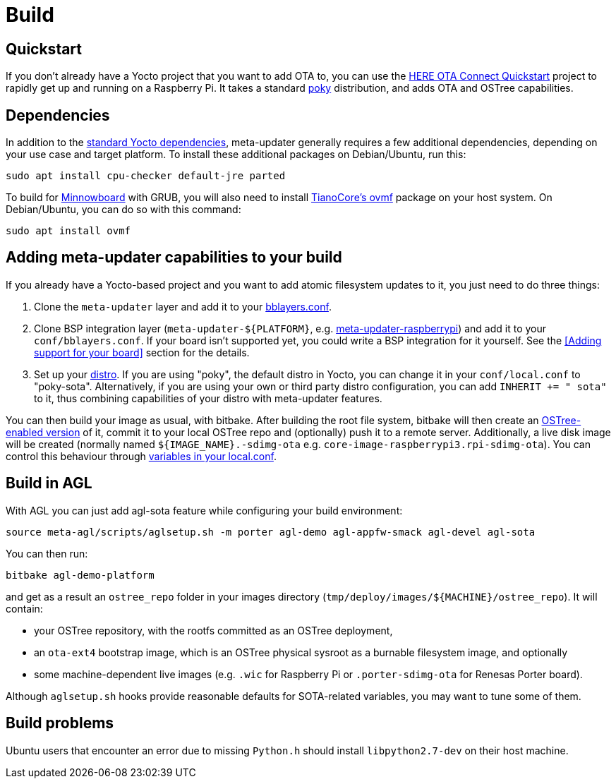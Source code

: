 = Build
ifdef::env-github[]

[NOTE]
====
We recommend that you link:https://docs.ota.here.com/ota-client/latest/{docname}.html[view this article in our documentation portal]. Not all of our articles render correctly in GitHub.
====
endif::[]

:meta-updater-github-url: https://github.com/advancedtelematic/meta-updater/tree/master

== Quickstart

If you don't already have a Yocto project that you want to add OTA to, you can use the xref:dev@getstarted::raspberry-pi.adoc[HERE OTA Connect Quickstart] project to rapidly get up and running on a Raspberry Pi. It takes a standard https://www.yoctoproject.org/tools-resources/projects/poky[poky] distribution, and adds OTA and OSTree capabilities.

== Dependencies

//MC: TOMERGE: These "dependencies" mostly just duplicates the prerequisite sections: https://main.gitlab.in.here.com/olp/edge/ota/documentation/ota-connect-docs/blob/master/docs/getstarted/modules/ROOT/pages/raspberry-pi.adoc

In addition to the link:https://www.yoctoproject.org/docs/current/ref-manual/ref-manual.html#required-packages-for-the-build-host[standard Yocto dependencies], meta-updater generally requires a few additional dependencies, depending on your use case and target platform. To install these additional packages on Debian/Ubuntu, run this:

....
sudo apt install cpu-checker default-jre parted
....

To build for https://github.com/advancedtelematic/meta-updater-minnowboard[Minnowboard] with GRUB, you will also need to install https://github.com/tianocore/tianocore.github.io/wiki/OVMF[TianoCore's ovmf] package on your host system. On Debian/Ubuntu, you can do so with this command:

....
sudo apt install ovmf
....

== Adding meta-updater capabilities to your build

// MC: TOMERGE: This content mosty duplicates https://github.com/advancedtelematic/aktualizr/blob/master/docs/ota-client-guide/modules/ROOT/pages/add-ota-functonality-existing-yocto-project.adoc

If you already have a Yocto-based project and you want to add atomic filesystem updates to it, you just need to do three things:

1.  Clone the `meta-updater` layer and add it to your https://www.yoctoproject.org/docs/current/ref-manual/ref-manual.html#structure-build-conf-bblayers.conf[bblayers.conf].
2.  Clone BSP integration layer (`meta-updater-$\{PLATFORM}`, e.g. https://github.com/advancedtelematic/meta-updater-raspberrypi[meta-updater-raspberrypi]) and add it to your `conf/bblayers.conf`. If your board isn't supported yet, you could write a BSP integration for it yourself. See the <<Adding support for your board>> section for the details.
3.  Set up your https://www.yoctoproject.org/docs/current/ref-manual/ref-manual.html#var-DISTRO[distro]. If you are using "poky", the default distro in Yocto, you can change it in your `conf/local.conf` to "poky-sota". Alternatively, if you are using your own or third party distro configuration, you can add `INHERIT += " sota"` to it, thus combining capabilities of your distro with meta-updater features.

You can then build your image as usual, with bitbake. After building the root file system, bitbake will then create an https://ostree.readthedocs.io/en/latest/manual/adapting-existing/[OSTree-enabled version] of it, commit it to your local OSTree repo and (optionally) push it to a remote server. Additionally, a live disk image will be created (normally named `$\{IMAGE_NAME}.-sdimg-ota` e.g. `core-image-raspberrypi3.rpi-sdimg-ota`). You can control this behaviour through <<sota-related-variables-in-localconf,variables in your local.conf>>.

== Build in AGL

// MC: TOMERGE: This content duplicates https://main.gitlab.in.here.com/olp/edge/ota/documentation/ota-connect-docs/blob/master/docs/getstarted/modules/ROOT/pages/automotive-grade-linux.adoc (except that it is a lot sparser)

With AGL you can just add agl-sota feature while configuring your build environment:

....
source meta-agl/scripts/aglsetup.sh -m porter agl-demo agl-appfw-smack agl-devel agl-sota
....

You can then run:

....
bitbake agl-demo-platform
....

and get as a result an `ostree_repo` folder in your images directory (`tmp/deploy/images/$\{MACHINE}/ostree_repo`). It will contain:

* your OSTree repository, with the rootfs committed as an OSTree deployment,
* an `ota-ext4` bootstrap image, which is an OSTree physical sysroot as a burnable filesystem image, and optionally
* some machine-dependent live images (e.g. `.wic` for Raspberry Pi or `.porter-sdimg-ota` for Renesas Porter board).

Although `aglsetup.sh` hooks provide reasonable defaults for SOTA-related variables, you may want to tune some of them.

== Build problems

Ubuntu users that encounter an error due to missing `Python.h` should install `libpython2.7-dev` on their host machine.
